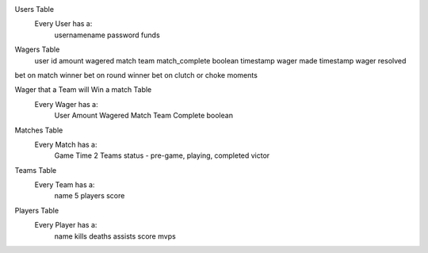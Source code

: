 Users Table
    Every User has a:
        usernamename
        password
        funds

Wagers Table
    user id
    amount wagered
    match
    team
    match_complete boolean
    timestamp wager made
    timestamp wager resolved

bet on match winner
bet on round winner
bet on clutch or choke moments

Wager that a Team will Win a match Table
    Every Wager has a:
        User
        Amount Wagered
        Match
        Team
        Complete boolean


Matches Table
    Every Match has a:
        Game Time
        2 Teams
        status - pre-game, playing, completed
        victor


Teams Table
    Every Team has a:
        name
        5 players
        score


Players Table
    Every Player has a:
        name
        kills
        deaths
        assists
        score
        mvps